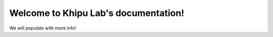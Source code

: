 Welcome to Khipu Lab's documentation!
===================================

We will populate with more info!
